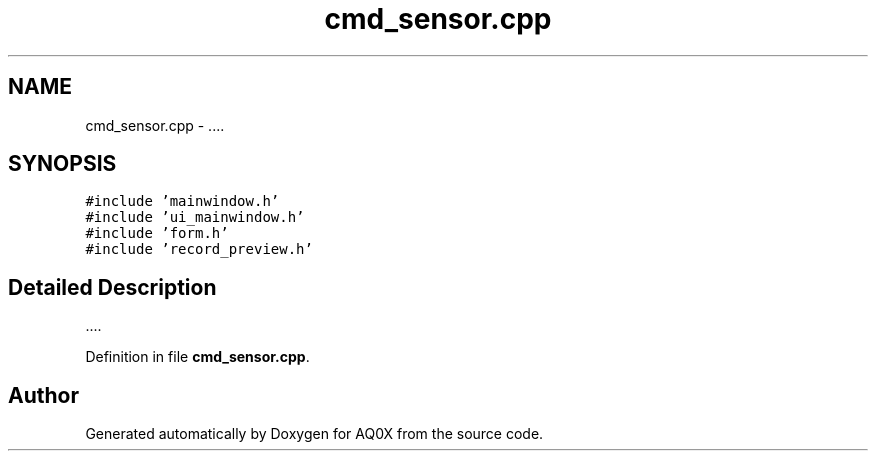 .TH "cmd_sensor.cpp" 3 "Thu Oct 30 2014" "Version V0.0" "AQ0X" \" -*- nroff -*-
.ad l
.nh
.SH NAME
cmd_sensor.cpp \- 
\&.\&.\&.\&.  

.SH SYNOPSIS
.br
.PP
\fC#include 'mainwindow\&.h'\fP
.br
\fC#include 'ui_mainwindow\&.h'\fP
.br
\fC#include 'form\&.h'\fP
.br
\fC#include 'record_preview\&.h'\fP
.br

.SH "Detailed Description"
.PP 
\&.\&.\&.\&. 


.PP
Definition in file \fBcmd_sensor\&.cpp\fP\&.
.SH "Author"
.PP 
Generated automatically by Doxygen for AQ0X from the source code\&.
